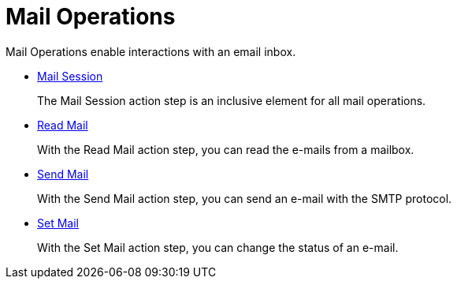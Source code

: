 

= Mail Operations

Mail Operations enable interactions with an email inbox.

* xref:toolbox-mail-operations-mail-session.adoc[Mail Session]
+
The Mail Session action step is an inclusive element for all mail operations.
* xref:toolbox-mail-operations-read-mail.adoc[Read Mail]
+
With the Read Mail action step, you can read the e-mails from a mailbox.
* xref:toolbox-mail-operations-send-mail.adoc[Send Mail]
+
With the Send Mail action step, you can send an e-mail with the SMTP protocol.
* xref:toolbox-mail-operations-set-mail.adoc[Set Mail]
+
With the Set Mail action step, you can change the status of an e-mail. 
